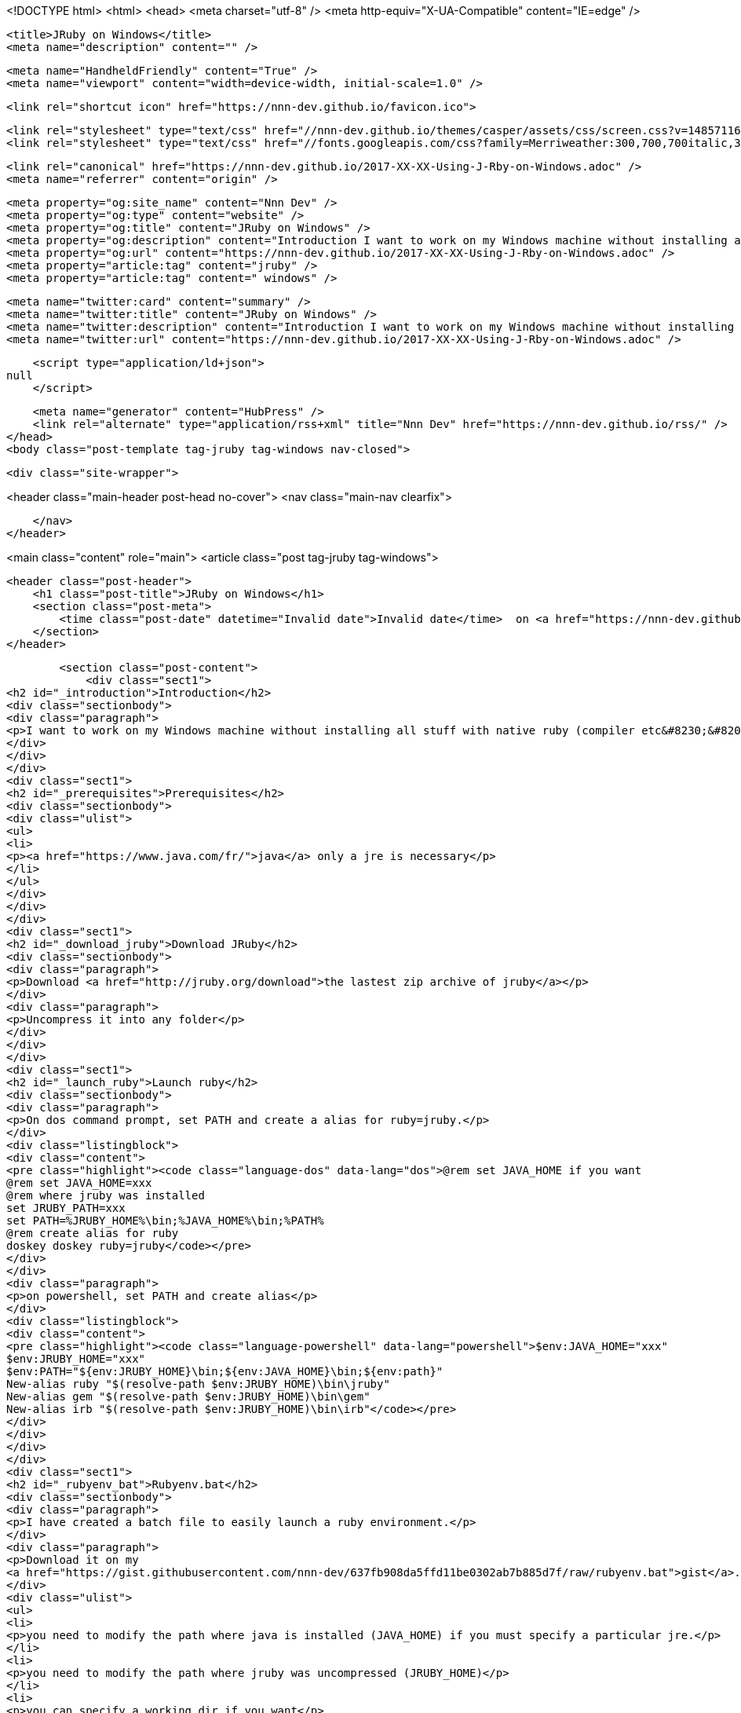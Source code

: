 <!DOCTYPE html>
<html>
<head>
    <meta charset="utf-8" />
    <meta http-equiv="X-UA-Compatible" content="IE=edge" />

    <title>JRuby on Windows</title>
    <meta name="description" content="" />

    <meta name="HandheldFriendly" content="True" />
    <meta name="viewport" content="width=device-width, initial-scale=1.0" />

    <link rel="shortcut icon" href="https://nnn-dev.github.io/favicon.ico">

    <link rel="stylesheet" type="text/css" href="//nnn-dev.github.io/themes/casper/assets/css/screen.css?v=1485711694577" />
    <link rel="stylesheet" type="text/css" href="//fonts.googleapis.com/css?family=Merriweather:300,700,700italic,300italic|Open+Sans:700,400" />

    <link rel="canonical" href="https://nnn-dev.github.io/2017-XX-XX-Using-J-Rby-on-Windows.adoc" />
    <meta name="referrer" content="origin" />
    
    <meta property="og:site_name" content="Nnn Dev" />
    <meta property="og:type" content="website" />
    <meta property="og:title" content="JRuby on Windows" />
    <meta property="og:description" content="Introduction I want to work on my Windows machine without installing all stuff with native ruby (compiler etc&amp;#8230;&amp;#8203;). Prerequisites java only a jre is necessary Download JRuby Download the lastest zip archive of jruby Uncompress it into any folder Launch ruby On dos command prompt, set PATH and" />
    <meta property="og:url" content="https://nnn-dev.github.io/2017-XX-XX-Using-J-Rby-on-Windows.adoc" />
    <meta property="article:tag" content="jruby" />
    <meta property="article:tag" content=" windows" />
    
    <meta name="twitter:card" content="summary" />
    <meta name="twitter:title" content="JRuby on Windows" />
    <meta name="twitter:description" content="Introduction I want to work on my Windows machine without installing all stuff with native ruby (compiler etc&amp;#8230;&amp;#8203;). Prerequisites java only a jre is necessary Download JRuby Download the lastest zip archive of jruby Uncompress it into any folder Launch ruby On dos command prompt, set PATH and" />
    <meta name="twitter:url" content="https://nnn-dev.github.io/2017-XX-XX-Using-J-Rby-on-Windows.adoc" />
    
    <script type="application/ld+json">
null
    </script>

    <meta name="generator" content="HubPress" />
    <link rel="alternate" type="application/rss+xml" title="Nnn Dev" href="https://nnn-dev.github.io/rss/" />
</head>
<body class="post-template tag-jruby tag-windows nav-closed">

    

    <div class="site-wrapper">

        


<header class="main-header post-head no-cover">
    <nav class="main-nav  clearfix">
        
    </nav>
</header>

<main class="content" role="main">
    <article class="post tag-jruby tag-windows">

        <header class="post-header">
            <h1 class="post-title">JRuby on Windows</h1>
            <section class="post-meta">
                <time class="post-date" datetime="Invalid date">Invalid date</time>  on <a href="https://nnn-dev.github.io/tag/jruby/">jruby</a>, <a href="https://nnn-dev.github.io/tag/windows/"> windows</a>
            </section>
        </header>

        <section class="post-content">
            <div class="sect1">
<h2 id="_introduction">Introduction</h2>
<div class="sectionbody">
<div class="paragraph">
<p>I want to work on my Windows machine without installing all stuff with native ruby (compiler etc&#8230;&#8203;).</p>
</div>
</div>
</div>
<div class="sect1">
<h2 id="_prerequisites">Prerequisites</h2>
<div class="sectionbody">
<div class="ulist">
<ul>
<li>
<p><a href="https://www.java.com/fr/">java</a> only a jre is necessary</p>
</li>
</ul>
</div>
</div>
</div>
<div class="sect1">
<h2 id="_download_jruby">Download JRuby</h2>
<div class="sectionbody">
<div class="paragraph">
<p>Download <a href="http://jruby.org/download">the lastest zip archive of jruby</a></p>
</div>
<div class="paragraph">
<p>Uncompress it into any folder</p>
</div>
</div>
</div>
<div class="sect1">
<h2 id="_launch_ruby">Launch ruby</h2>
<div class="sectionbody">
<div class="paragraph">
<p>On dos command prompt, set PATH and create a alias for ruby=jruby.</p>
</div>
<div class="listingblock">
<div class="content">
<pre class="highlight"><code class="language-dos" data-lang="dos">@rem set JAVA_HOME if you want
@rem set JAVA_HOME=xxx
@rem where jruby was installed
set JRUBY_PATH=xxx
set PATH=%JRUBY_HOME%\bin;%JAVA_HOME%\bin;%PATH%
@rem create alias for ruby
doskey doskey ruby=jruby</code></pre>
</div>
</div>
<div class="paragraph">
<p>on powershell, set PATH and create alias</p>
</div>
<div class="listingblock">
<div class="content">
<pre class="highlight"><code class="language-powershell" data-lang="powershell">$env:JAVA_HOME="xxx"
$env:JRUBY_HOME="xxx"
$env:PATH="${env:JRUBY_HOME}\bin;${env:JAVA_HOME}\bin;${env:path}"
New-alias ruby "$(resolve-path $env:JRUBY_HOME)\bin\jruby"
New-alias gem "$(resolve-path $env:JRUBY_HOME)\bin\gem"
New-alias irb "$(resolve-path $env:JRUBY_HOME)\bin\irb"</code></pre>
</div>
</div>
</div>
</div>
<div class="sect1">
<h2 id="_rubyenv_bat">Rubyenv.bat</h2>
<div class="sectionbody">
<div class="paragraph">
<p>I have created a batch file to easily launch a ruby environment.</p>
</div>
<div class="paragraph">
<p>Download it on my
<a href="https://gist.githubusercontent.com/nnn-dev/637fb908da5ffd11be0302ab7b885d7f/raw/rubyenv.bat">gist</a>.</p>
</div>
<div class="ulist">
<ul>
<li>
<p>you need to modify the path where java is installed (JAVA_HOME) if you must specify a particular jre.</p>
</li>
<li>
<p>you need to modify the path where jruby was uncompressed (JRUBY_HOME)</p>
</li>
<li>
<p>you can specify a working dir if you want</p>
</li>
<li>
<p>you can indicate the command prompt you want to use (cmd, powershell,etc..)</p>
</li>
</ul>
</div>
<div class="paragraph">
<p>With rubyenv you can launch a one-liner script ruby</p>
</div>
<div class="listingblock">
<div class="content">
<pre class="highlight"><code class="language-dos" data-lang="dos">&gt; rubyenv ruby -e "puts 'Hello'"
Hello</code></pre>
</div>
</div>
<div class="paragraph">
<p>You can so launch a ruby environment</p>
</div>
<div class="listingblock">
<div class="content">
<pre class="highlight"><code class="language-dos" data-lang="dos">&gt; rubyenv
&gt; ruby -e "puts 'Hello'"
Hello</code></pre>
</div>
</div>
</div>
</div>
<div class="sect1">
<h2 id="_associate_rb_file">Associate rb file</h2>
<div class="sectionbody">
<div class="paragraph">
<p>If you want to associate the rb file to launch directly, you must indicate these command with administrator rights</p>
</div>
<div class="listingblock">
<div class="content">
<pre class="highlight"><code class="language-dos" data-lang="dos">@rem Indicate jruby_home to simplify command
set JRUBY_HOME=D:\DEV\devRuby\jruby-9.1.7.0
@rem create a entry for rb file
assoc .rb=rbfile
@rem associate command with rbfile
ftype rbfile=%JRUBY_HOME%\bin\jruby "%1" %*
@rem associate jruby icon with rbfile
reg add "HKEY_CLASSES_ROOT\rbfile\defaultIcon" /ve /d "%JRUBY_HOME%\bin\jrubyw.exe,0"</code></pre>
</div>
</div>
<div class="paragraph">
<p>If you want to unassociate rb files</p>
</div>
<div class="listingblock">
<div class="content">
<pre class="highlight"><code class="language-dos" data-lang="dos">assoc .rb=nothing
ftype rbfile=
reg delete "HKEY_CLASSES_ROOT\rbfile\defaultIcon" /f</code></pre>
</div>
</div>
<div class="admonitionblock note">
<table>
<tr>
<td class="icon">
<i class="fa icon-note" title="Note"></i>
</td>
<td class="content">
these solutions doesn&#8217;t force JAVA_HOME. You can use rubyenv.bat with /assoc and /unassoc.
</td>
</tr>
</table>
</div>
<div class="paragraph">
<p>Launch the batch file
Test</p>
</div>
<div class="quoteblock">
<blockquote>
<div class="paragraph">
<p>jruby -e 'puts "Hello"'
Hello</p>
</div>
</blockquote>
</div>
</div>
</div>
        </section>

        <footer class="post-footer">


            <figure class="author-image">
                <a class="img" href="https://nnn-dev.github.io/author/nnn-dev/" style="background-image: url(https://avatars.githubusercontent.com/u/5897007?v&#x3D;3)"><span class="hidden">nnn-dev's Picture</span></a>
            </figure>

            <section class="author">
                <h4><a href="https://nnn-dev.github.io/author/nnn-dev/">nnn-dev</a></h4>

                    <p>Read <a href="https://nnn-dev.github.io/author/nnn-dev/">more posts</a> by this author.</p>
                <div class="author-meta">
                    
                    <span class="author-link icon-link"><a href="http://nnn-dev.github.io">http://nnn-dev.github.io</a></span>
                </div>
            </section>


            <section class="share">
                <h4>Share this post</h4>
                <a class="icon-twitter" href="https://twitter.com/intent/tweet?text=JRuby%20on%20Windows&amp;url=https://nnn-dev.github.io/2017-XX-XX-Using-J-Rby-on-Windows.adoc"
                    onclick="window.open(this.href, 'twitter-share', 'width=550,height=235');return false;">
                    <span class="hidden">Twitter</span>
                </a>
                <a class="icon-facebook" href="https://www.facebook.com/sharer/sharer.php?u=https://nnn-dev.github.io/2017-XX-XX-Using-J-Rby-on-Windows.adoc"
                    onclick="window.open(this.href, 'facebook-share','width=580,height=296');return false;">
                    <span class="hidden">Facebook</span>
                </a>
                <a class="icon-google-plus" href="https://plus.google.com/share?url=https://nnn-dev.github.io/2017-XX-XX-Using-J-Rby-on-Windows.adoc"
                   onclick="window.open(this.href, 'google-plus-share', 'width=490,height=530');return false;">
                    <span class="hidden">Google+</span>
                </a>
            </section>

        </footer>


    </article>

</main>

<aside class="read-next">
</aside>



        <footer class="site-footer clearfix">
            <section class="copyright"><a href="https://nnn-dev.github.io">Nnn Dev</a> &copy; 2017</section>
            <section class="poweredby">Proudly published with <a href="http://hubpress.io">HubPress</a></section>
        </footer>

    </div>

    <script type="text/javascript" src="https://code.jquery.com/jquery-1.12.0.min.js"></script>
    <script src="//cdnjs.cloudflare.com/ajax/libs/jquery/2.1.3/jquery.min.js?v="></script> <script src="//cdnjs.cloudflare.com/ajax/libs/moment.js/2.9.0/moment-with-locales.min.js?v="></script> <script src="//cdnjs.cloudflare.com/ajax/libs/highlight.js/8.4/highlight.min.js?v="></script> 
      <script type="text/javascript">
        jQuery( document ).ready(function() {
          // change date with ago
          jQuery('ago.ago').each(function(){
            var element = jQuery(this).parent();
            element.html( moment(element.text()).fromNow());
          });
        });

        hljs.initHighlightingOnLoad();
      </script>

    <script type="text/javascript" src="//nnn-dev.github.io/themes/casper/assets/js/jquery.fitvids.js?v=1485711694577"></script>
    <script type="text/javascript" src="//nnn-dev.github.io/themes/casper/assets/js/index.js?v=1485711694577"></script>

</body>
</html>
